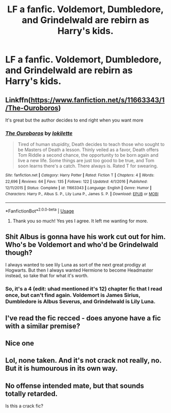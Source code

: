 #+TITLE: LF a fanfic. Voldemort, Dumbledore, and Grindelwald are rebirn as Harry's kids.

* LF a fanfic. Voldemort, Dumbledore, and Grindelwald are rebirn as Harry's kids.
:PROPERTIES:
:Author: ankpotter28
:Score: 12
:DateUnix: 1535649847.0
:DateShort: 2018-Aug-30
:FlairText: Request
:END:

** Linkffn([[https://www.fanfiction.net/s/11663343/1/The-Ouroboros]])

It's great but the author decides to end right when you want more
:PROPERTIES:
:Author: Redhotlipstik
:Score: 13
:DateUnix: 1535656234.0
:DateShort: 2018-Aug-30
:END:

*** [[https://www.fanfiction.net/s/11663343/1/][*/The Ouroboros/*]] by [[https://www.fanfiction.net/u/6509390/lokilette][/lokilette/]]

#+begin_quote
  Tired of human stupidity, Death decides to teach those who sought to be Masters of Death a lesson. Thinly veiled as a favor, Death offers Tom Riddle a second chance, the opportunity to be born again and live a new life. Some things are just too good to be true, and Tom soon learns there's a catch. There always is. Rated T for swearing.
#+end_quote

^{/Site/:} ^{fanfiction.net} ^{*|*} ^{/Category/:} ^{Harry} ^{Potter} ^{*|*} ^{/Rated/:} ^{Fiction} ^{T} ^{*|*} ^{/Chapters/:} ^{4} ^{*|*} ^{/Words/:} ^{22,696} ^{*|*} ^{/Reviews/:} ^{64} ^{*|*} ^{/Favs/:} ^{135} ^{*|*} ^{/Follows/:} ^{122} ^{*|*} ^{/Updated/:} ^{4/1/2016} ^{*|*} ^{/Published/:} ^{12/11/2015} ^{*|*} ^{/Status/:} ^{Complete} ^{*|*} ^{/id/:} ^{11663343} ^{*|*} ^{/Language/:} ^{English} ^{*|*} ^{/Genre/:} ^{Humor} ^{*|*} ^{/Characters/:} ^{Harry} ^{P.,} ^{Albus} ^{S.} ^{P.,} ^{Lily} ^{Luna} ^{P.,} ^{James} ^{S.} ^{P.} ^{*|*} ^{/Download/:} ^{[[http://www.ff2ebook.com/old/ffn-bot/index.php?id=11663343&source=ff&filetype=epub][EPUB]]} ^{or} ^{[[http://www.ff2ebook.com/old/ffn-bot/index.php?id=11663343&source=ff&filetype=mobi][MOBI]]}

--------------

*FanfictionBot*^{2.0.0-beta} | [[https://github.com/tusing/reddit-ffn-bot/wiki/Usage][Usage]]
:PROPERTIES:
:Author: FanfictionBot
:Score: 3
:DateUnix: 1535656242.0
:DateShort: 2018-Aug-30
:END:

**** Thank you so much! Yes yes I agree. It left me wanting for more.
:PROPERTIES:
:Author: ankpotter28
:Score: 7
:DateUnix: 1535657297.0
:DateShort: 2018-Aug-30
:END:


** Shit Albus is gonna have his work cut out for him. Who's be Voldemort and who'd be Grindelwald though?

I always wanted to see lily Luna as sort of the next great prodigy at Hogwarts. But then I always wanted Hermione to become Headmaster instead, so take that for what it's worth.
:PROPERTIES:
:Author: XeshTrill
:Score: 3
:DateUnix: 1535651966.0
:DateShort: 2018-Aug-30
:END:

*** So, it's a 4 (edit: uhad mentioned it's 12) chapter fic that I read once, but can't find again. Voldemort is James Sirius, Dumbledore is Albus Severus, and Grindelwald is Lily Luna.
:PROPERTIES:
:Author: ankpotter28
:Score: 5
:DateUnix: 1535652102.0
:DateShort: 2018-Aug-30
:END:


** I've read the fic recced - does anyone have a fic with a similar premise?
:PROPERTIES:
:Author: gmcrow
:Score: 2
:DateUnix: 1535701721.0
:DateShort: 2018-Aug-31
:END:


** Nice one
:PROPERTIES:
:Score: 1
:DateUnix: 1535650878.0
:DateShort: 2018-Aug-30
:END:


** Lol, none taken. And it's not crack not really, no. But it is humourous in its own way.
:PROPERTIES:
:Author: ankpotter28
:Score: 1
:DateUnix: 1535660037.0
:DateShort: 2018-Aug-31
:END:


** No offense intended mate, but that sounds totally retarded.

Is this a crack fic?
:PROPERTIES:
:Author: VeelaBeGone
:Score: 0
:DateUnix: 1535659964.0
:DateShort: 2018-Aug-31
:END:
